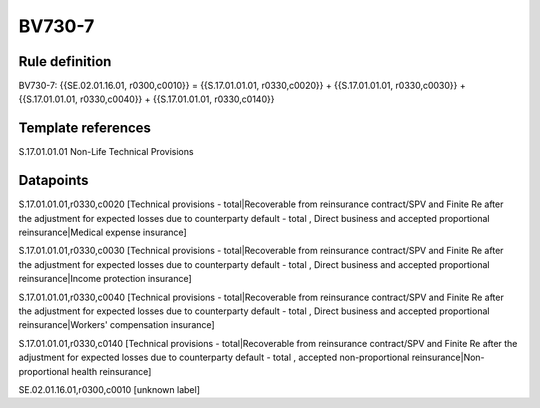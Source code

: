 =======
BV730-7
=======

Rule definition
---------------

BV730-7: {{SE.02.01.16.01, r0300,c0010}} = {{S.17.01.01.01, r0330,c0020}} + {{S.17.01.01.01, r0330,c0030}} + {{S.17.01.01.01, r0330,c0040}} + {{S.17.01.01.01, r0330,c0140}}


Template references
-------------------

S.17.01.01.01 Non-Life Technical Provisions


Datapoints
----------

S.17.01.01.01,r0330,c0020 [Technical provisions - total|Recoverable from reinsurance contract/SPV and Finite Re after the adjustment for expected losses due to counterparty default - total , Direct business and accepted proportional reinsurance|Medical expense insurance]

S.17.01.01.01,r0330,c0030 [Technical provisions - total|Recoverable from reinsurance contract/SPV and Finite Re after the adjustment for expected losses due to counterparty default - total , Direct business and accepted proportional reinsurance|Income protection insurance]

S.17.01.01.01,r0330,c0040 [Technical provisions - total|Recoverable from reinsurance contract/SPV and Finite Re after the adjustment for expected losses due to counterparty default - total , Direct business and accepted proportional reinsurance|Workers' compensation insurance]

S.17.01.01.01,r0330,c0140 [Technical provisions - total|Recoverable from reinsurance contract/SPV and Finite Re after the adjustment for expected losses due to counterparty default - total , accepted non-proportional reinsurance|Non-proportional health reinsurance]

SE.02.01.16.01,r0300,c0010 [unknown label]


